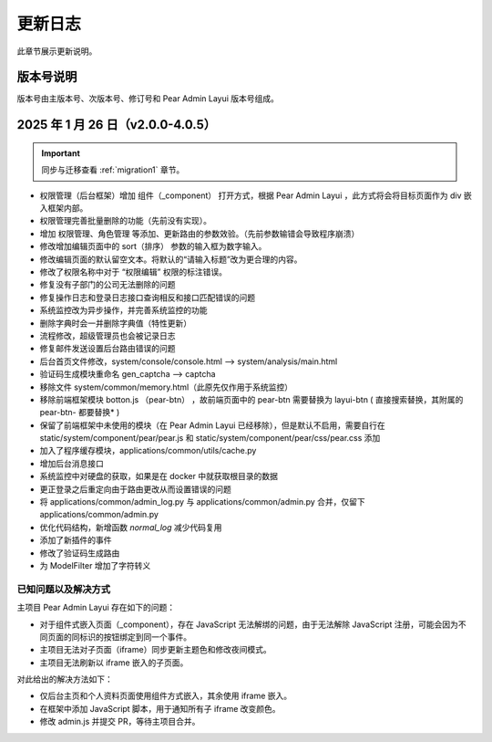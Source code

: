 .. _update:

更新日志
================

此章节展示更新说明。

版本号说明
----------------------

版本号由主版本号、次版本号、修订号和 Pear Admin Layui 版本号组成。

2025 年 1 月 26 日（v2.0.0-4.0.5）
------------------------------------

.. important::

    同步与迁移查看 :ref:`migration1` 章节。

* 权限管理（后台框架）增加 组件（_component） 打开方式，根据 Pear Admin Layui ，此方式将会将目标页面作为 div 嵌入框架内部。
* 权限管理完善批量删除的功能（先前没有实现）。
* 增加 权限管理、角色管理 等添加、更新路由的参数效验。（先前参数输错会导致程序崩溃）
* 修改增加编辑页面中的 sort（排序） 参数的输入框为数字输入。
* 修改编辑页面的默认留空文本。将默认的“请输入标题”改为更合理的内容。
* 修改了权限名称中对于 “权限编辑” 权限的标注错误。
* 修复没有子部门的公司无法删除的问题
* 修复操作日志和登录日志接口查询相反和接口匹配错误的问题
* 系统监控改为异步操作，并完善系统监控的功能
* 删除字典时会一并删除字典值（特性更新）
* 流程修改，超级管理员也会被记录日志
* 修复邮件发送设置后台路由错误的问题
* 后台首页文件修改，system/console/console.html --> system/analysis/main.html
* 验证码生成模块重命名 gen_captcha --> captcha
* 移除文件 system/common/memory.html（此原先仅作用于系统监控）
* 移除前端框架模块 botton.js （pear-btn） ，故前端页面中的 pear-btn 需要替换为 layui-btn ( 直接搜索替换，其附属的 pear-btn- 都要替换* )
* 保留了前端框架中未使用的模块（在 Pear Admin Layui 已经移除），但是默认不启用，需要自行在 static/system/component/pear/pear.js 和 static/system/component/pear/css/pear.css 添加
* 加入了程序缓存模块，applications/common/utils/cache.py
* 增加后台消息接口
* 系统监控中对硬盘的获取，如果是在 docker 中就获取根目录的数据
* 更正登录之后重定向由于路由更改从而设置错误的问题
* 将 applications/common/admin_log.py 与 applications/common/admin.py 合并，仅留下 applications/common/admin.py
* 优化代码结构，新增函数 `normal_log` 减少代码复用
* 添加了新插件的事件
* 修改了验证码生成路由
* 为 ModelFilter 增加了字符转义

已知问题以及解决方式
~~~~~~~~~~~~~~~~~~~~~~~

主项目 Pear Admin Layui 存在如下的问题：

* 对于组件式嵌入页面（_component），存在 JavaScript 无法解绑的问题，由于无法解除 JavaScript 注册，可能会因为不同页面的同标识的按钮绑定到同一个事件。
* 主项目无法对子页面（iframe）同步更新主题色和修改夜间模式。
* 主项目无法刷新以 iframe 嵌入的子页面。

对此给出的解决方法如下：

* 仅后台主页和个人资料页面使用组件方式嵌入，其余使用 iframe 嵌入。
* 在框架中添加 JavaScript 脚本，用于通知所有子 iframe 改变颜色。
* 修改 admin.js 并提交 PR，等待主项目合并。